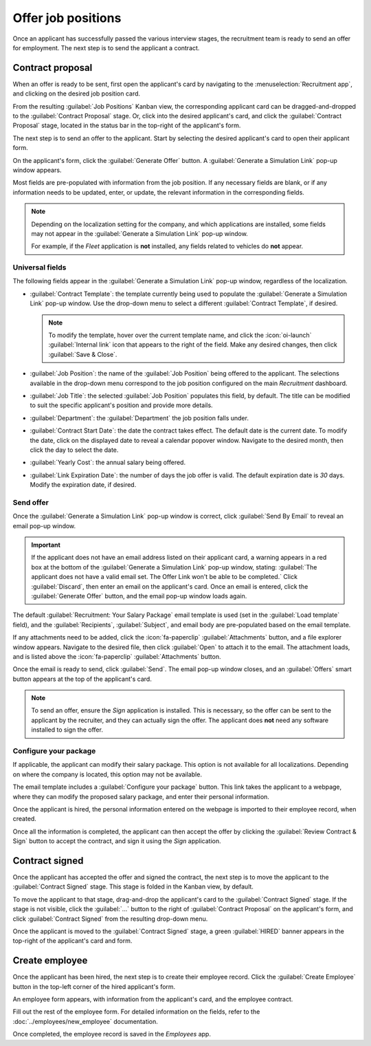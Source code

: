 ===================
Offer job positions
===================

Once an applicant has successfully passed the various interview stages, the recruitment team is
ready to send an offer for employment. The next step is to send the applicant a contract.

.. seealso::
   Refer to the :doc:`recruitment <../recruitment>` documentation for details on the various stages
   of the recruitment process.

Contract proposal
=================

When an offer is ready to be sent, first open the applicant's card by navigating to the
:menuselection:`Recruitment app`, and clicking on the desired job position card.

From the resulting :guilabel:`Job Positions` Kanban view, the corresponding applicant card can be
dragged-and-dropped to the :guilabel:`Contract Proposal` stage. Or, click into the desired
applicant's card, and click the :guilabel:`Contract Proposal` stage, located in the status bar in
the top-right of the applicant's form.

The next step is to send an offer to the applicant. Start by selecting the desired applicant's card
to open their applicant form.

On the applicant's form, click the :guilabel:`Generate Offer` button. A :guilabel:`Generate a
Simulation Link` pop-up window appears.

Most fields are pre-populated with information from the job position. If any necessary fields are
blank, or if any information needs to be updated, enter, or update, the relevant information in the
corresponding fields.

.. note::
   Depending on the localization setting for the company, and which applications are installed, some
   fields may not appear in the :guilabel:`Generate a Simulation Link` pop-up window.

   For example, if the *Fleet* application is **not** installed, any fields related to vehicles do
   **not** appear.

Universal fields
----------------

The following fields appear in the :guilabel:`Generate a Simulation Link` pop-up window, regardless
of the localization.

- :guilabel:`Contract Template`: the template currently being used to populate the
  :guilabel:`Generate a Simulation Link` pop-up window. Use the drop-down menu to select a different
  :guilabel:`Contract Template`, if desired.

  .. note::
     To modify the template, hover over the current template name, and click the :icon:`oi-launch`
     :guilabel:`Internal link` icon that appears to the right of the field. Make any desired
     changes, then click :guilabel:`Save & Close`.

- :guilabel:`Job Position`: the name of the :guilabel:`Job Position` being offered to the applicant.
  The selections available in the drop-down menu correspond to the job position configured on the
  main *Recruitment* dashboard.
- :guilabel:`Job Title`: the selected :guilabel:`Job Position` populates this field, by default.
  The title can be modified to suit the specific applicant's position and provide more details.

  .. example::
     An applicant is offered a marketing manager job at a shoe company, specifically for the
     children's line.

     The :guilabel:`Job Position` selected from the drop-down menu is `Marketing Manager`, and the
     :guilabel:`Job Title` is modified for their specific responsibilities, `Marketing Manager:
     Children's Shoes`.

- :guilabel:`Department`: the :guilabel:`Department` the job position falls under.
- :guilabel:`Contract Start Date`: the date the contract takes effect. The default date is the
  current date. To modify the date, click on the displayed date to reveal a calendar popover window.
  Navigate to the desired month, then click the day to select the date.
- :guilabel:`Yearly Cost`: the annual salary being offered.
- :guilabel:`Link Expiration Date`: the number of days the job offer is valid. The default
  expiration date is `30` days. Modify the expiration date, if desired.

Send offer
----------

Once the :guilabel:`Generate a Simulation Link` pop-up window is correct, click :guilabel:`Send By
Email` to reveal an email pop-up window.

.. important::
   If the applicant does not have an email address listed on their applicant card, a warning appears
   in a red box at the bottom of the :guilabel:`Generate a Simulation Link` pop-up window, stating:
   :guilabel:`The applicant does not have a valid email set. The Offer Link won't be able to be
   completed.` Click :guilabel:`Discard`, then enter an email on the applicant's card. Once an email
   is entered, click the :guilabel:`Generate Offer` button, and the email pop-up window loads again.

The default :guilabel:`Recruitment: Your Salary Package` email template is used (set in the
:guilabel:`Load template` field), and the :guilabel:`Recipients`, :guilabel:`Subject`, and email
body are pre-populated based on the email template.

If any attachments need to be added, click the :icon:`fa-paperclip` :guilabel:`Attachments` button,
and a file explorer window appears. Navigate to the desired file, then click :guilabel:`Open` to
attach it to the email. The attachment loads, and is listed above the :icon:`fa-paperclip`
:guilabel:`Attachments` button.

Once the email is ready to send, click :guilabel:`Send`. The email pop-up window closes, and an
:guilabel:`Offers` smart button appears at the top of the applicant's card.

.. note::
   To send an offer, ensure the *Sign* application is installed. This is necessary, so the offer can
   be sent to the applicant by the recruiter, and they can actually sign the offer. The applicant
   does **not** need any software installed to sign the offer.

.. image:: offer_job_positions/send-offer.png
   :align: center
   :alt: Send an email to the applicant with a link to the offered salary.

Configure your package
----------------------

If applicable, the applicant can modify their salary package. This option is not available for all
localizations. Depending on where the company is located, this option may not be available.

The email template includes a :guilabel:`Configure your package` button. This link takes the
applicant to a webpage, where they can modify the proposed salary package, and enter their personal
information.

Once the applicant is hired, the personal information entered on the webpage is imported to their
employee record, when created.

Once all the information is completed, the applicant can then accept the offer by clicking the
:guilabel:`Review Contract & Sign` button to accept the contract, and sign it using the *Sign*
application.

.. _recruitment/offer_job_positions/contract-signed:

Contract signed
===============

Once the applicant has accepted the offer and signed the contract, the next step is to move the
applicant to the :guilabel:`Contract Signed` stage. This stage is folded in the Kanban view, by
default.

To move the applicant to that stage, drag-and-drop the applicant's card to the :guilabel:`Contract
Signed` stage. If the stage is not visible, click the :guilabel:`...` button to the right of
:guilabel:`Contract Proposal` on the applicant's form, and click :guilabel:`Contract Signed` from
the resulting drop-down menu.

Once the applicant is moved to the :guilabel:`Contract Signed` stage, a green :guilabel:`HIRED`
banner appears in the top-right of the applicant's card and form.

.. image:: offer_job_positions/hired.png
   :align: center
   :alt: Hired banner in the top right corner of applicant card.

Create employee
===============

Once the applicant has been hired, the next step is to create their employee record. Click the
:guilabel:`Create Employee` button in the top-left corner of the hired applicant's form.

An employee form appears, with information from the applicant's card, and the employee contract.

Fill out the rest of the employee form. For detailed information on the fields, refer to the
:doc:`../employees/new_employee` documentation.

Once completed, the employee record is saved in the *Employees* app.
